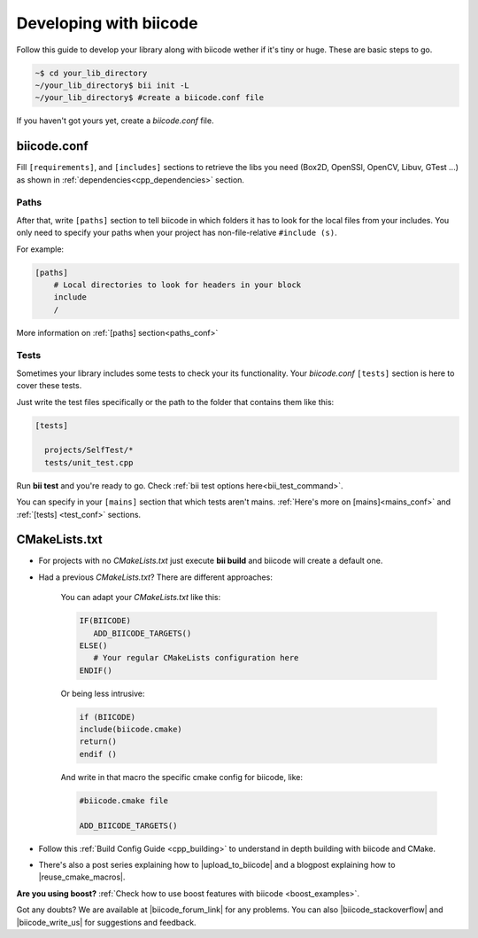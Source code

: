 .. _make_block:

Developing with biicode
=======================

Follow this guide to develop your library along with biicode wether if it's tiny or huge. These are basic steps to go. 

.. code-block:: bash

  ~$ cd your_lib_directory
  ~/your_lib_directory$ bii init -L
  ~/your_lib_directory$ #create a biicode.conf file

If you haven't got yours yet, create a *biicode.conf* file.

biicode.conf
------------

Fill ``[requirements]``,  and ``[includes]`` sections to retrieve the libs you need (Box2D, OpenSSl, OpenCV, Libuv, GTest ...) as shown in :ref:`dependencies<cpp_dependencies>` section.

Paths 
^^^^^

After that, write ``[paths]`` section to tell biicode in which folders it has to look for the local files from your includes.
You only need to specify your paths when your project has non-file-relative ``#include (s)``.

For example:

.. code-block:: text

      [paths]
          # Local directories to look for headers in your block
          include
          /

.. container:: infonote

    More information on :ref:`[paths] section<paths_conf>`

Tests
^^^^^

Sometimes your library includes some tests to check your its functionality. Your *biicode.conf* ``[tests]`` section is here to cover these tests.

Just write the test files specifically or the path to the folder that contains them like this:

.. code-block:: text

  [tests]

    projects/SelfTest/*
    tests/unit_test.cpp

Run **bii test**  and you're ready to go. Check :ref:`bii test options here<bii_test_command>`.

.. container:: infonote

    You can specify in your ``[mains]`` section that which tests aren't mains. 
    :ref:`Here's more on [mains]<mains_conf>` and :ref:`[tests] <test_conf>` sections.


CMakeLists.txt
--------------

* For projects with no *CMakeLists.txt* just execute **bii build** and biicode will create a default one. 
* Had a previous *CMakeLists.txt*? There are different approaches: 

    You can adapt your *CMakeLists.txt* like this: 

    .. code-block:: cmake

       IF(BIICODE)   
          ADD_BIICODE_TARGETS()  
       ELSE()
          # Your regular CMakeLists configuration here
       ENDIF() 

    Or being less intrusive:

    .. code-block:: cmake

        if (BIICODE)
        include(biicode.cmake)
        return()
        endif ()

    And write in that macro the specific cmake config for biicode, like:

    .. code-block:: cmake

        #biicode.cmake file

        ADD_BIICODE_TARGETS()


* Follow this :ref:`Build Config Guide <cpp_building>` to understand in depth building with biicode and CMake.

* There's also a post series explaining how to |upload_to_biicode| and a blogpost explaining how to |reuse_cmake_macros|.

   
.. container:: infonote

    **Are you using boost?** :ref:`Check how to use boost features with biicode <boost_examples>`.


Got any doubts? We are available at |biicode_forum_link| for any problems. You can also |biicode_stackoverflow| and |biicode_write_us| for suggestions and feedback.

.. |biicode_forum_link| raw:: html

   <a href="http://forum.biicode.com" target="_blank">the biicode forum</a>
 

.. |biicode_write_us| raw:: html

   <a href="mailto:support@biicode.com" target="_blank">write us</a>

.. |biicode_stackoverflow| raw:: html

   <a href="http://stackoverflow.com/questions/tagged/biicode" target="_blank">tag your question in StackOverflow</a>

.. |upload_to_biicode| raw:: html

   <a href="http://blog.biicode.com/tag/upload-libraries-to-biicode/" target="_blank">Upload libraries to Biicode</a>

.. |reuse_cmake_macros| raw:: html

   <a href="http://blog.biicode.com/publish-share-reuse-cmake-macros/" target="_blank">reuse CMake macros</a>

